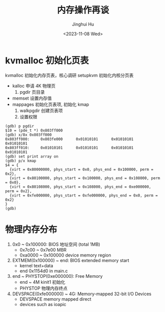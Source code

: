 #+TITLE: 内存操作再谈
#+AUTHOR: Jinghui Hu
#+EMAIL: hujinghui@buaa.edu.cn
#+DATE: <2023-11-08 Wed>
#+STARTUP: overview num indent
#+OPTIONS: ^:nil


* kvmalloc 初始化页表
kvmalloc 初始化内存页表，核心调研 setupkvm 初始化内核分页表
   - kalloc 申请 4K 物理页
     1) pgdir 页目录
   - memset 设置内存值
   - mappages 初始化页表项, 初始化 kmap
     1. walkpgdir 创建页表项
     2. 设置权限
#+BEGIN_EXAMPLE
  (gdb) p pgdir
  $10 = (pde_t *) 0x803ff000
  (gdb) x/8x 0x803ff000
  0x803ff000:     0x803fe000      0x01010101      0x01010101      0x01010101
  0x803ff010:     0x01010101      0x01010101      0x01010101      0x01010101
  (gdb) set print array on
  (gdb) p/x kmap
  $4 = {
    {virt = 0x80000000, phys_start = 0x0, phys_end = 0x100000, perm = 0x2},
    {virt = 0x80100000, phys_start = 0x100000, phys_end = 0x108000, perm = 0x0},
    {virt = 0x80108000, phys_start = 0x108000, phys_end = 0xe000000, perm = 0x2},
    {virt = 0xfe000000, phys_start = 0xfe000000, phys_end = 0x0, perm = 0x2}
  }
  (gdb)
#+END_EXAMPLE

* 物理内存分布
1. 0x0 ~ 0x100000: BIOS 地址空间 (total 1MB)
   - 0x7c00 ~ 0x7e00 MBR
   - 0xa0000 ~ 0x100000 device memory region
2. EXTMEM(0x100000) ~ end: BIOS extended memory start
   - kernel text+data
   - end 0x1154d0 in main.c
4. end ~ PHYSTOP(0xe000000): Free Memory
   - end ~ 4M kinit1 初始化
   - PHYSTOP 物理内存终点
5. DEVSPACE(0xfe000000) ~ 4G: Memory-mapped 32-bit I/O Devices
   - DEVSPACE memory mapped direct
   - devices such as ioapic

